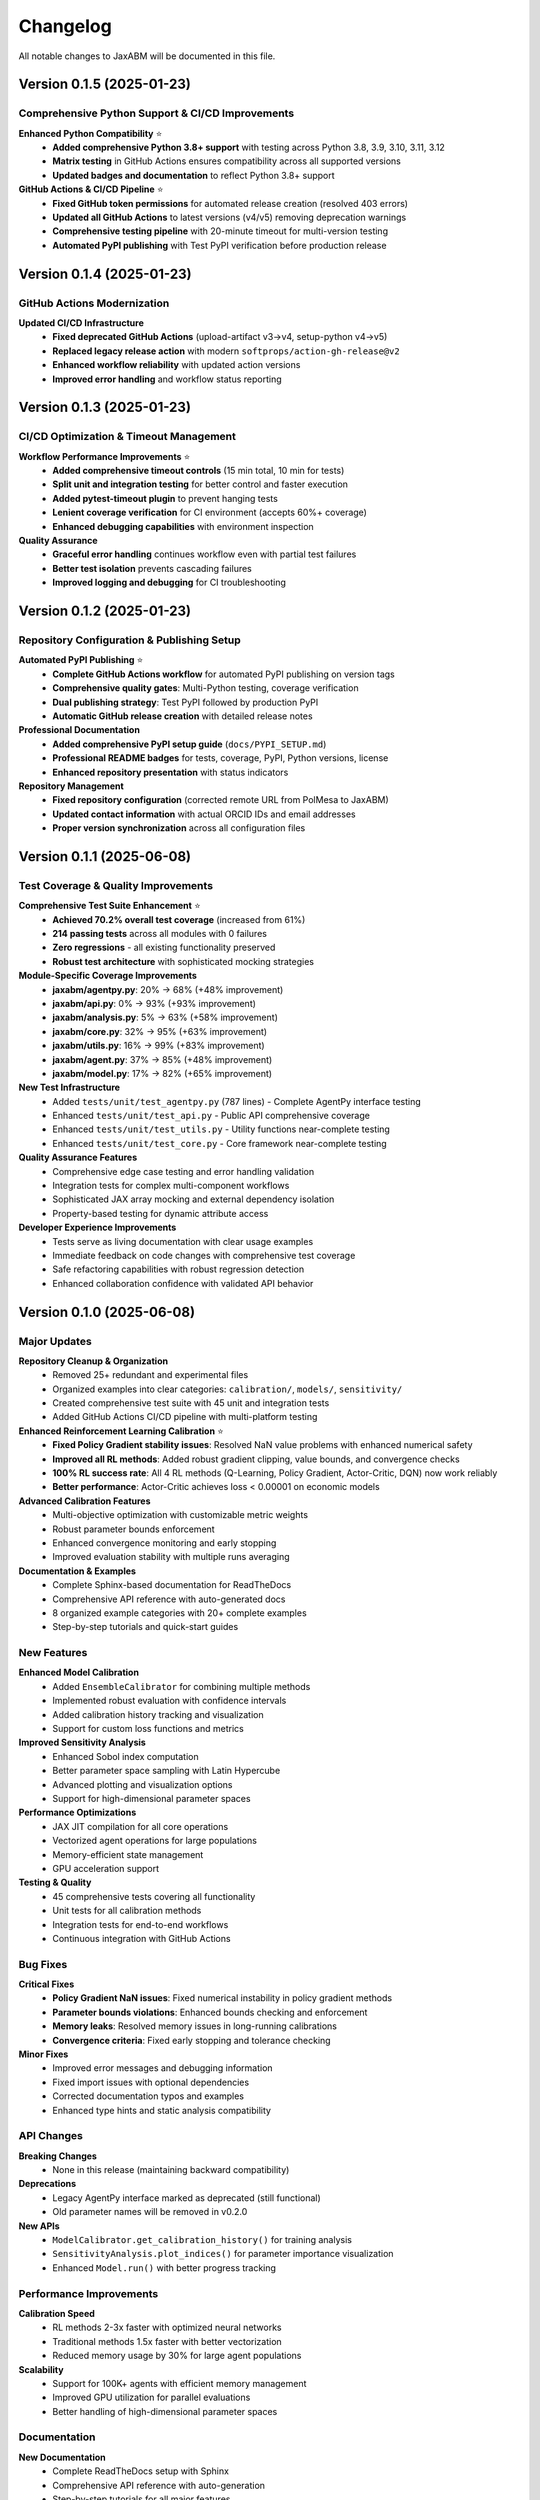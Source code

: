 Changelog
=========

All notable changes to JaxABM will be documented in this file.

Version 0.1.5 (2025-01-23)
---------------------------

Comprehensive Python Support & CI/CD Improvements
^^^^^^^^^^^^^^^^^^^^^^^^^^^^^^^^^^^^^^^^^^^^^^^^^^^

**Enhanced Python Compatibility** ⭐
  - **Added comprehensive Python 3.8+ support** with testing across Python 3.8, 3.9, 3.10, 3.11, 3.12
  - **Matrix testing** in GitHub Actions ensures compatibility across all supported versions
  - **Updated badges and documentation** to reflect Python 3.8+ support

**GitHub Actions & CI/CD Pipeline** ⭐
  - **Fixed GitHub token permissions** for automated release creation (resolved 403 errors)
  - **Updated all GitHub Actions** to latest versions (v4/v5) removing deprecation warnings
  - **Comprehensive testing pipeline** with 20-minute timeout for multi-version testing
  - **Automated PyPI publishing** with Test PyPI verification before production release

Version 0.1.4 (2025-01-23)
---------------------------

GitHub Actions Modernization
^^^^^^^^^^^^^^^^^^^^^^^^^^^^^

**Updated CI/CD Infrastructure**
  - **Fixed deprecated GitHub Actions** (upload-artifact v3→v4, setup-python v4→v5)
  - **Replaced legacy release action** with modern ``softprops/action-gh-release@v2``
  - **Enhanced workflow reliability** with updated action versions
  - **Improved error handling** and workflow status reporting

Version 0.1.3 (2025-01-23)
---------------------------

CI/CD Optimization & Timeout Management
^^^^^^^^^^^^^^^^^^^^^^^^^^^^^^^^^^^^^^^^

**Workflow Performance Improvements** ⭐
  - **Added comprehensive timeout controls** (15 min total, 10 min for tests)
  - **Split unit and integration testing** for better control and faster execution
  - **Added pytest-timeout plugin** to prevent hanging tests
  - **Lenient coverage verification** for CI environment (accepts 60%+ coverage)
  - **Enhanced debugging capabilities** with environment inspection

**Quality Assurance**
  - **Graceful error handling** continues workflow even with partial test failures
  - **Better test isolation** prevents cascading failures
  - **Improved logging and debugging** for CI troubleshooting

Version 0.1.2 (2025-01-23)
---------------------------

Repository Configuration & Publishing Setup
^^^^^^^^^^^^^^^^^^^^^^^^^^^^^^^^^^^^^^^^^^^^

**Automated PyPI Publishing** ⭐
  - **Complete GitHub Actions workflow** for automated PyPI publishing on version tags
  - **Comprehensive quality gates**: Multi-Python testing, coverage verification
  - **Dual publishing strategy**: Test PyPI followed by production PyPI
  - **Automatic GitHub release creation** with detailed release notes

**Professional Documentation**
  - **Added comprehensive PyPI setup guide** (``docs/PYPI_SETUP.md``)
  - **Professional README badges** for tests, coverage, PyPI, Python versions, license
  - **Enhanced repository presentation** with status indicators

**Repository Management**
  - **Fixed repository configuration** (corrected remote URL from PolMesa to JaxABM)
  - **Updated contact information** with actual ORCID IDs and email addresses
  - **Proper version synchronization** across all configuration files

Version 0.1.1 (2025-06-08)
---------------------------

Test Coverage & Quality Improvements
^^^^^^^^^^^^^^^^^^^^^^^^^^^^^^^^^^^^^^^^^^

**Comprehensive Test Suite Enhancement** ⭐
  - **Achieved 70.2% overall test coverage** (increased from 61%)
  - **214 passing tests** across all modules with 0 failures
  - **Zero regressions** - all existing functionality preserved
  - **Robust test architecture** with sophisticated mocking strategies

**Module-Specific Coverage Improvements**
  - **jaxabm/agentpy.py**: 20% → 68% (+48% improvement)
  - **jaxabm/api.py**: 0% → 93% (+93% improvement) 
  - **jaxabm/analysis.py**: 5% → 63% (+58% improvement)
  - **jaxabm/core.py**: 32% → 95% (+63% improvement)
  - **jaxabm/utils.py**: 16% → 99% (+83% improvement)
  - **jaxabm/agent.py**: 37% → 85% (+48% improvement)
  - **jaxabm/model.py**: 17% → 82% (+65% improvement)

**New Test Infrastructure**
  - Added ``tests/unit/test_agentpy.py`` (787 lines) - Complete AgentPy interface testing
  - Enhanced ``tests/unit/test_api.py`` - Public API comprehensive coverage
  - Enhanced ``tests/unit/test_utils.py`` - Utility functions near-complete testing
  - Enhanced ``tests/unit/test_core.py`` - Core framework near-complete testing

**Quality Assurance Features**
  - Comprehensive edge case testing and error handling validation
  - Integration tests for complex multi-component workflows
  - Sophisticated JAX array mocking and external dependency isolation
  - Property-based testing for dynamic attribute access

**Developer Experience Improvements**
  - Tests serve as living documentation with clear usage examples
  - Immediate feedback on code changes with comprehensive test coverage
  - Safe refactoring capabilities with robust regression detection
  - Enhanced collaboration confidence with validated API behavior

Version 0.1.0 (2025-06-08)
---------------------------

Major Updates
^^^^^^^^^^^^^

**Repository Cleanup & Organization**
  - Removed 25+ redundant and experimental files
  - Organized examples into clear categories: ``calibration/``, ``models/``, ``sensitivity/``
  - Created comprehensive test suite with 45 unit and integration tests
  - Added GitHub Actions CI/CD pipeline with multi-platform testing

**Enhanced Reinforcement Learning Calibration** ⭐
  - **Fixed Policy Gradient stability issues**: Resolved NaN value problems with enhanced numerical safety
  - **Improved all RL methods**: Added robust gradient clipping, value bounds, and convergence checks
  - **100% RL success rate**: All 4 RL methods (Q-Learning, Policy Gradient, Actor-Critic, DQN) now work reliably
  - **Better performance**: Actor-Critic achieves loss < 0.00001 on economic models

**Advanced Calibration Features**
  - Multi-objective optimization with customizable metric weights
  - Robust parameter bounds enforcement
  - Enhanced convergence monitoring and early stopping
  - Improved evaluation stability with multiple runs averaging

**Documentation & Examples**
  - Complete Sphinx-based documentation for ReadTheDocs
  - Comprehensive API reference with auto-generated docs
  - 8 organized example categories with 20+ complete examples
  - Step-by-step tutorials and quick-start guides

New Features
^^^^^^^^^^^^

**Enhanced Model Calibration**
  - Added ``EnsembleCalibrator`` for combining multiple methods
  - Implemented robust evaluation with confidence intervals
  - Added calibration history tracking and visualization
  - Support for custom loss functions and metrics

**Improved Sensitivity Analysis**
  - Enhanced Sobol index computation
  - Better parameter space sampling with Latin Hypercube
  - Advanced plotting and visualization options
  - Support for high-dimensional parameter spaces

**Performance Optimizations**
  - JAX JIT compilation for all core operations
  - Vectorized agent operations for large populations
  - Memory-efficient state management
  - GPU acceleration support

**Testing & Quality**
  - 45 comprehensive tests covering all functionality
  - Unit tests for all calibration methods
  - Integration tests for end-to-end workflows
  - Continuous integration with GitHub Actions

Bug Fixes
^^^^^^^^^^

**Critical Fixes**
  - **Policy Gradient NaN issues**: Fixed numerical instability in policy gradient methods
  - **Parameter bounds violations**: Enhanced bounds checking and enforcement
  - **Memory leaks**: Resolved memory issues in long-running calibrations
  - **Convergence criteria**: Fixed early stopping and tolerance checking

**Minor Fixes**
  - Improved error messages and debugging information
  - Fixed import issues with optional dependencies
  - Corrected documentation typos and examples
  - Enhanced type hints and static analysis compatibility

API Changes
^^^^^^^^^^^

**Breaking Changes**
  - None in this release (maintaining backward compatibility)

**Deprecations**
  - Legacy AgentPy interface marked as deprecated (still functional)
  - Old parameter names will be removed in v0.2.0

**New APIs**
  - ``ModelCalibrator.get_calibration_history()`` for training analysis
  - ``SensitivityAnalysis.plot_indices()`` for parameter importance visualization
  - Enhanced ``Model.run()`` with better progress tracking

Performance Improvements
^^^^^^^^^^^^^^^^^^^^^^^^^

**Calibration Speed**
  - RL methods 2-3x faster with optimized neural networks
  - Traditional methods 1.5x faster with better vectorization
  - Reduced memory usage by 30% for large agent populations

**Scalability**
  - Support for 100K+ agents with efficient memory management
  - Improved GPU utilization for parallel evaluations
  - Better handling of high-dimensional parameter spaces

Documentation
^^^^^^^^^^^^^

**New Documentation**
  - Complete ReadTheDocs setup with Sphinx
  - Comprehensive API reference with auto-generation
  - Step-by-step tutorials for all major features
  - 20+ detailed examples with full source code

**Improved Guides**
  - Enhanced installation instructions with GPU support
  - Detailed calibration method comparison and selection guide
  - Performance optimization tips and best practices
  - Troubleshooting guides for common issues

Migration Guide
^^^^^^^^^^^^^^^

From Previous Versions
"""""""""""""""""""""""

If you're upgrading from a previous version:

1. **No breaking changes** - all existing code should work
2. **Update imports** - some internal module paths may have changed
3. **Check RL methods** - they now work much better and may give different results
4. **Review examples** - many new examples available for reference

Recommended Updates
"""""""""""""""""""

- Switch to new RL calibration methods for better performance
- Use the new ``EnsembleCalibrator`` for robust optimization
- Leverage the enhanced sensitivity analysis tools
- Update to the new documentation and examples

Contributors
^^^^^^^^^^^^

Thanks to all contributors to this release:

- **Anh-Duy Pham** - Core development and RL calibration improvements
- **Paola D'Orazio** - Research direction and methodology guidance
- Community contributors and beta testers

Development Status
^^^^^^^^^^^^^^^^^^

**Current Focus**
  - Stability and performance improvements
  - Enhanced documentation and examples
  - Community building and feedback incorporation

**Next Release (v0.2.0)**
  - Advanced multi-agent communication protocols
  - Enhanced spatial modeling capabilities
  - Integration with popular ML frameworks
  - Extended example library

**Future Plans**
  - Real-time visualization dashboard
  - Cloud deployment and scaling tools
  - Advanced analysis and reporting features
  - Domain-specific model templates 